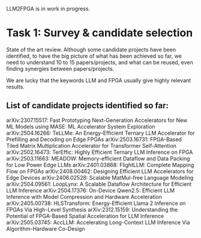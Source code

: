 LLM2FPGA is in work in progress.
* Task 1: Survey & candidate selection
State of the art review. Although some candidate projects have been identified, to have the big picture of what has been achieved so far, we need to understand 10 to 15 papers/projects, and what can be reused, even finding synergies between papers/projects.

We are lucky that the keywords LLM and FPGA usually give highly relevant results.
** List of candidate projects identified so far:
arXiv:2307.15517: Fast Prototyping Next-Generation Accelerators for New ML Models using MASE: ML Accelerator System Exploration
arXiv:2504.16266: TeLLMe: An Energy-Efficient Ternary LLM Accelerator for Prefilling and Decoding on Edge FPGAs
 arXiv:2503.16731: FPGA-Based Tiled Matrix Multiplication Accelerator for Transformer Self-Attention
 arXiv:2502.16473: TerEffic: Highly Efficient Ternary LLM Inference on FPGA
 arXiv:2503.11663: MEADOW: Memory-efficient Dataflow and Data Packing for Low Power Edge LLMs
 arXiv:2401.03868: FlightLLM: Complete Mapping Flow on FPGAs
 arXiv:2408.00462: Designing Efficient LLM Accelerators for Edge Devices
 arXiv:2406.02528: Scalable MatMul-free Language Modeling 
 arXiv:2504.09561: LoopLynx: A Scalable Dataflow Architecture for Efficient LLM Inference
 arXiv:2504.17376: On-Device Qwen2.5: Efficient LLM Inference with Model Compression and Hardware Acceleration
 arXiv:2405.00738: HLSTransform: Energy-Efficient Llama 2 Inference on FPGAs Via High-Level Synthesis
 arXiv:2312.15159: Understanding the Potential of FPGA-Based Spatial Acceleration for LLM Inference
 arXiv:2505.03745: AccLLM: Accelerating Long-Context LLM Inference Via Algorithm-Hardware Co-Design


